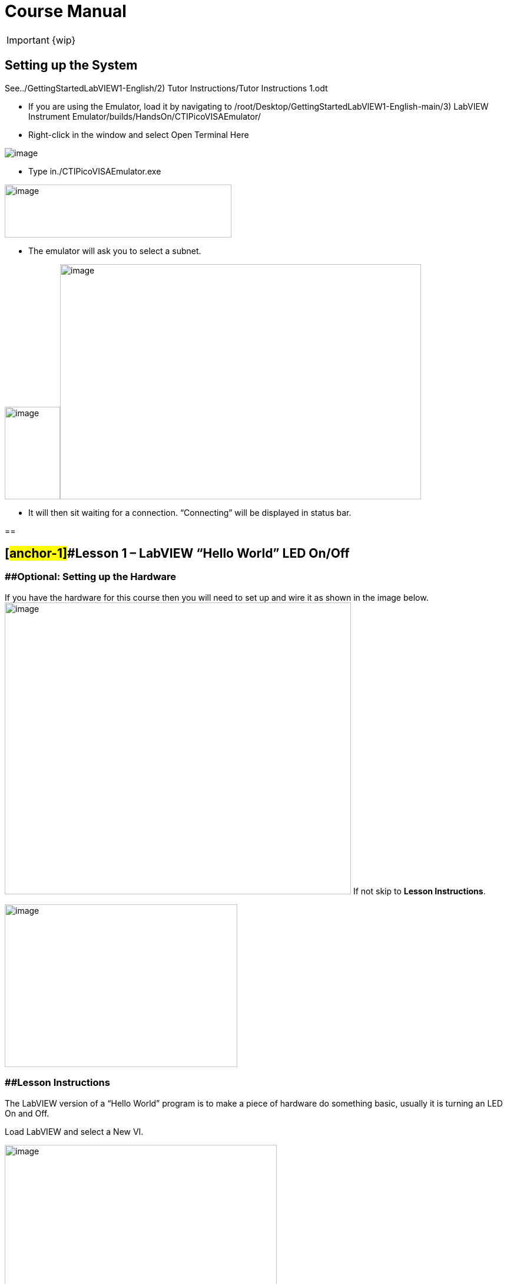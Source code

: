 = Course Manual

IMPORTANT: {wip}



== Setting up the System

See../GettingStartedLabVIEW1-English/2) Tutor Instructions/Tutor
Instructions 1.odt

* If you are using the Emulator, load it by navigating to
/root/Desktop/GettingStartedLabVIEW1-English-main/3) LabVIEW Instrument
Emulator/builds/HandsOn/CTIPicoVISAEmulator/
* Right-click in the window and select Open Terminal Here

image::https://github.com/LabVIEWCommunityTraining/GettingStartedLabVIEW1-Espanish/assets/5545396/9edd704c-c81b-4c34-a92f-416af763ec48[image]

* Type in./CTIPicoVISAEmulator.exe

image:Pictures/100000000000033100000232AEED086AC2D5D2B0.png[image,width=385,height=90]

* The emulator will ask you to select a subnet.

image:Pictures/100000000000051E00000366063B2EEA23AE7CB2.png[image,width=94,height=157]image:Pictures/1000000000000532000003648524A07E62A3ED3D.png[image,width=613,height=399]

* It will then sit waiting for a connection. “Connecting” will be
displayed in status bar.

== 

== [#anchor-1]##*Lesson 1* – LabVIEW “Hello World” LED On/Off

=== [#anchor-2]####Optional: Setting up the Hardware 

If you have the hardware for this course then you will need to set up
and wire it as shown in the image
below.image:Pictures/10000201000003930000030165C94B1D606E5457.png[image,width=588,height=495]
If not skip to *Lesson Instructions*.

image:Pictures/10000000000004FB000002CDE0C3A99980ABFA3B.png[image,width=395,height=276]

=== [#anchor-3]####Lesson Instructions

The LabVIEW version of a “Hello World” program is to make a piece of
hardware do something basic, usually it is turning an LED On and Off.

Load LabVIEW and select a New VI.

image:Pictures/100000000000036700000243000AC9CEC77DEE46.png[image,width=462,height=307]

Setup the screen like this:

image:Pictures/100000000000072B0000039E3CAD2D3874009E4F.png[image,width=602,height=304]

In LabVIEW a VI is a Virtual Instrument is equivalent to a function or
module in other languages. A LabVIEW program is made up of 1 or more
VIs.

* In the block diagram right-click and navigate to the HandsOnPi2040
Driver Palette.

image:Pictures/1000020100000524000003B778FEA9D131DB7A2A.png[image,width=582,height=421]

* 
* image:Pictures/100000000000033A000001C861119305A83046D7.png[image,width=551,height=304]Drag
and drop Initialize.vi, WriteDO.vi and Close.vi onto the block diagram
as shown below.

_Notice that the Run-arrow is broken (the run arrow appears in the top
left corner), if you press it, it will list all the reasons why it’s
broken_.

image:Pictures/10000000000001EB000001975DA530E39D30242F.png[image,width=490,height=406]

* LabVIEW will not let you run the source-code until these errors are
sorted. Close the Error List and select all of the Vis. (Left-click drag
on mouse).

* Press Ctrl+space to bring up quick drop and Ctrl+W to wire the VIs
together. Quick drop is an extremely useful productivity tool that ships
with LabVIEW. It allows you to automate repetitive tasks with a few key
combos.

image:Pictures/10000000000000CD0000004283D225DF9AC718C0.png[image,width=205,height=65]

If you press the Run arrow now you will notice that there are only 2
issues listed, good job!

* Press Ctrl-H to bring up the context help window. Hover over
Initialize.vi.
+

image:Pictures/1000000000000183000001040C9A888F8F206406.png[image,width=323,height=217]

_Notice that VISA resource name is *bold*. This means that it needs to
have an input._

* Now, right-click on VISA Resource Name Initialize.vi and select create
constant.

If you press the Run arrow now you will notice that there is only 1
issue left.

image:Pictures/1000000000000174000000E2B513B59FB4D0F5AB.png[image,width=371,height=226]

This VI needs it’s Output and DO Value (True) wiring. So let’s create
constants for them. Use the arrow on the right to select an output.

image:Pictures/1000000000000103000000B083C68EBE97FE6341.png[image,width=259,height=176]

image:Pictures/10000201000000A50000007C627BA86CD5BD2783.png[image,width=165,height=124]It’s
nice to have the constant label shown for booleans.

* Right click on the ‘True’ Boolean Constant. This will bring up a drop
down window, hover over ‘Visible Items’ and select ‘Label’.

image:Pictures/10000201000001790000012FD6937A64CB17F604.png[image,width=293,height=236]

Constants are terminals on the block diagram that supply fixed data
values to the diagram. We’ll discuss data types etc. later in the
session.

* Finally let’s wire in a couple of outputs.

image:Pictures/100000000000015000000117CAC9EE8F055265EF.png[image,width=335,height=278]

* Right-click on IDN for Initialize.vi and select ‘Create Indicator’.
Then we need an error out, so right click at the bottom the Close.vi and
select ‘Create Indicator’.

image:Pictures/1000000000000337000001C88E979705867B61C2.png[image,width=641,height=355]

Notice how the Indicators appear on the Front Panel. We’ll discuss
block-diagrams and front panels in a bit.

Now we have a running program!

However, you will notice the we’ll have an error.

image:Pictures/1000000000000337000001CAF795C47AA666140B.png[image,width=653,height=362]

* 
* We can interrogate the error message to try and get a clue as to why
it all went so wrong. Sometimes it can even be helpful.

image:Pictures/10000000000001A5000000CDF1085F0DF09FEADE.png[image,width=420,height=205]

In this case it is!

image:Pictures/10000000000002680000015CDA2FA29652DEA5C0.png[image,width=425,height=240]

* The VIs don’t know who they are talking to. To fix this, hardware
users need to set the correct VISA reference from the ‘VISA’ drop down
box.. For Emulator users click the ‘Copy’ button, as seen in the image
below and paste the reference in, if you have hardware refresh and
select the ASRL reference.

image:Pictures/1000020100000554000002B640463AF720808239.png[image,width=680,height=346]

* Now press run again.

Here we can see that no errors were apparent and Identity has a value.

image:Pictures/1000000000000337000001C8E8EF315CAA8C6E04.png[image,width=500,height=278]

But more importantly
image:Pictures/100000000000027D0000015B2F1D44B2D356D15C.png[image,width=431,height=235]the
LED on the hardware has turned on.

== [#anchor-4]##**Lesson 2 – **For Loops

=== [#anchor-5]####Optional: Setting up the Hardware

image:Pictures/10000201000003930000030165C94B1D606E5457.png[image,width=605,height=509]Wire
your hardware like the image
below.image:Pictures/10000000000004FB000002CDE0C3A99980ABFA3B.png[image,width=395,height=276]

=== [#anchor-6]####Lesson Instructions

A For Loop executes a sub-diagram a set number of times. In this case
you will learn how to build a program that will blink the previous LED
on and off 10 times each and then stop.

* Make your workspace bigger to allow space for adding objects. Use Ctrl
then drag to expand.

image:Pictures/1000020100000243000001212AC94671CAFB36A5.png[image,width=353,height=170]

image:Pictures/10000201000001EC000000EE628EBD663E5BC167.png[image,width=325,height=160]

* 
* Alternatively select the objects you need to move with the selection
tool and drag them where you want with the mouse, or using the arrows.

Note: press Shift and an arrow key to move selected items quicker.

* Now insert a For Loop, to do this right click anywhere on the block
diagram to bring up the functions palette. Select ‘Structures’ then ‘For
Loop’.

image:Pictures/100000000000036600000231B3B329720B17BF74.png[image,width=484,height=312]

* You will only need to place the For Loop around the WriteDO SubVI (and
the constants attached to it.)

* Once the For Loop has been placed, you will see an ‘N’ in the top left
corner, this is the loop count (or how many times the loop will
execute.)

* Right click on the left hand side of the Loop Count, and select
‘Create a Constant’. For this task you will need the Loop Count to be 20
(10 times on and 10 times off.)

image:Pictures/1000020100000366000002318134A4FE0313E790.png[image,width=476,height=307]

In order for the program to ‘blink’ successfully it will need to know
what the previous loop has executed, therefore you will need a Shift
Register.

* Right click on the edge of the For Loop and select ‘Add Shift
Register.’ Wire the True Constant to the Shift Registers and the DO
(Value) wire terminal.

image:Pictures/100002010000035F000001EE91868BA72B7DD1C1.png[image,width=306,height=196]image:Pictures/10000201000001930000012F23E1CE4C390CBE57.png[image,width=265,height=199]

If you were to run the program at this point the LED would light up, but
would not ‘blink.’

* For a blinking LED you will need to invert the boolean value after
every loop. To do this right click anywhere to bring up the functions
palette. Hover over ‘Boolean’ then select the ‘Not’ Boolean. Wire this
into the shift registers.

image:Pictures/10000201000003630000023DB067792B7A2B90E2.png[image,width=556,height=358]image:Pictures/1000000000000146000000FDDA7B7C4A86F83447.png[image,width=325,height=240]

The program will now work! However, it will execute very fast, and you
will not be able to see the LED blinking. So you need to slow the Loop
down.

* Right click inside the For Loop, hover over ‘Timing.’ There will see
many different timing options. For this you will use the ‘Wait’
function. Select and place inside the Loop.

* Create a constant by right clicking on the left side of the ‘Wait’
function. The ‘Wait’ function executes in milliseconds, therefore to
slow down the Loop by 5 seconds, write 500.

image:Pictures/100002010000050F0000037EA5D1685E99168628.png[image,width=591,height=341]

* Now Run the program. You have successfully used a For Loop to blink
the Digital Output.

== [#anchor-7]####Lesson 3 – While Loops

=== [#anchor-8]####Optional: Setting up the Hardware

Wire your hardware like the image below.

image:Pictures/10000201000003930000030165C94B1D606E5457.png[image,width=621,height=522]image:Pictures/10000000000004FB000002CDE0C3A99980ABFA3B.png[image,width=395,height=276]

=== [#anchor-9]####Lesson Instructions

The While Loop executes the sub-diagram until a specific condition
occurs. It will always execute at least one time.

In this case, you want the LED to continually blink on and off until a
‘Stop’ button is pressed. You can create this using the previously built
program with the For Loop.

* Firstly, right click on the edge of the For Loop, and select ‘Replace
with While Loop’

image:Pictures/1000020100000373000001DA9663B30AE37D4232.png[image,width=506,height=274]

* Now the For Loop has been replaced, the Loop Count is not connected.
This is not needed for a While Loop and can be deleted.

image:Pictures/10000201000003120000011B0AACC49326D2A5D6.png[image,width=521,height=183]

* To add a ‘Stop’ boolean, switch to the front panel window and right
click where you want to place the button. The Controls palette will
appear, select ‘Boolean’ and pick a button. The example uses a ‘Push
Button’ but any will work.

image:Pictures/1000020100000343000002C2BF5FD62D9AD7E1A0.png[image,width=518,height=438]

* Back on the Block Diagram move the new Control Boolean into the While
Loop and wire it up to the Conditional Terminal in the bottom right
corner. If the Button on the Front Panel is pressed when the program is
running then the Loop will end and the ‘blinking’ LED will stop.

=== image:Pictures/100002010000030F0000011DBD1553AEB7E8DDAC.png[image,width=532,height=191]

=== [#anchor-10]####Exercise – Use DI to stop the loop

Hint: wiring diagram for DI

image:Pictures/100000000000035C000002D1886CE271F1F69336.png[image,width=531,height=445]Hint:
VI for DI

image:Pictures/10000000000001E5000001FEC03D5F2539F5B79D.png[image,width=106,height=112]

== [#anchor-11]####Lesson 4 – Event Structure

=== [#anchor-12]####Optional: Setting up the Hardware

Wire your hardware like the image below.

image:Pictures/10000201000003930000030165C94B1D606E5457.png[image,width=613,height=515]image:Pictures/10000000000004FB000002CDE0C3A99980ABFA3B.png[image,width=395,height=276]

=== [#anchor-13]####Lesson Instructions

An Event Structure waits until a certain event occurs, then executes the
appropriate case to handle that event. In this example, we want to press
a buttons and the corresponding light to turn on.

* First lets delete the while loop and its contents. Click on the While
Loop and press the delete key. Do the same for the ‘True’ constant. Then
remove the broken wires with Ctrl+B.

image:Pictures/1000020100000292000001348324DDBAFF93D6D3.png[image,width=618,height=236]

image:Pictures/10000000000002CC000000E3D1CE16936C10ED2C.png[image,width=602,height=106]

* Right click to bring up the Functions Palette, hover over ‘Structures’
then select ‘Event Structure.’ Place the Event Structure on the Block
Diagram.

image:Pictures/1000020100000338000002821B30F14B83268F0D.png[image,width=618,height=481]

* Wire the Initialize VI and the Close VI through the Event Structure.
* image:Pictures/10000201000002FF00000156A3856844627E9BEA.png[image,width=480,height=214]Add
a new Event Case by right clicking on the Selector Label, and select
‘Add Event Case.’
* image:Pictures/100002010000033B000001F981CF6DE115363DBF.png[image,width=316,height=279]image:Pictures/10000201000005D70000039FB2949CC317CC2DD3.png[image,width=528,height=366]Add
the WriteDO.vi by bringing up the Functions Palette, hover over
‘Instrument I/O’, ‘Instr Drivers,’ ‘HandsOnPi2040,’ and select
‘WriteDO.vi.
* Drag the sub VI inside the Event Structure and wire it up. Right click
the Output terminal and create a Constant.
* image:Pictures/100002010000016C0000012D62B1799FC65FBB0F.png[image,width=316,height=261]Change
the Output from ‘No DO – Error’ to ‘DO1’ by clicking the drop down arrow
on the Output Constant.

image:Pictures/100002010000014D0000012705BB693656EF26D0.png[image,width=297,height=263]

* Next we need to add a button for the Digital Output. Go to the Front
Panel, and right click anywhere to bring up the Controls Palette. Hover
over ‘Boolean,’ and select ‘Push Button’
* image:Pictures/10000201000002DB000002CF3F5733874B7CC9FC.png[image,width=531,height=505]image:Pictures/100002010000014E0000012B7BF40CC1B6F19E27.png[image,width=334,height=299]Wire
the new Boolean Control into the ‘DO Value’ terminal.
* Right click on the Label Selector as we need to ‘Edit Events Handled
by This Case.’
* image:Pictures/10000201000001660000013C2ED62B0536FBFF8C.png[image,width=358,height=316]This
will bring up the ‘Edit Events’ window. Select ‘Boolean.’

image:Pictures/100002010000030C0000026080F4C7F0BE99289C.png[image,width=618,height=482]

* This Event Case is now complete. We will need 3 more Event Cases, each
one corresponding to a LED. The easiest way to do this is to right click
the Label Selector, and select ‘Duplicate Event Case.’
* image:Pictures/100002010000015F0000013A6C0307EDBAE30F54.png[image,width=351,height=314]Select
‘Boolean 2’ on the Edit Events window.

image:Pictures/100002010000030B00000260C65E38B60578DC61.png[image,width=618,height=482]

* It’s important to change the DO Constant when the case has been
duplicated. (DO1 for Boolean, DO2 for Boolean 2, etc.) Duplicate this
case 2 more times for DO3, and DO4.
* image:Pictures/10000201000001530000012C82BEEF52D2B95BC3.png[image,width=338,height=300]At
this point your Front Panel may look a little messy, take some time to
clean it up. This will make it easier to use when you have finished
building the program.

image:Pictures/1000020100000152000000E39F9D8623AD8AC52E.png[image,width=338,height=226]image:Pictures/100002010000013A000000EBD0F1A6E815D6B8C1.png[image,width=308,height=230]You
will be able to Run the program now, however, it will Stop after one
Boolean has been selected. We can make this more efficient.

* Back on the Block Diagram we will need to add a While Loop. Right
click to bring up the Functions Palette, hover over ‘Structures’ and
select ‘While Loop.’
* image:Pictures/100002010000024600000298A1DCC5CEE0314256.png[image,width=505,height=576]image:Pictures/10000201000001C8000001955FCB6BF08C0937AF.png[image,width=391,height=348]Place
the While Loop around the Event Structure.
+
* Go to the Front Panel, so we can add a ‘Stop’ button that we’ll
connect to the Loop Condition. Right click to bring up the Controls
Palette, hover over ‘Boolean, then select ‘Stop Button.’
* image:Pictures/10000201000002B60000022D8024972D6EFF9511.png[image,width=618,height=496]image:Pictures/100002010000025F000001E8692AF4F374556359.png[image,width=607,height=402]We
will also need to create a new Event Case for this Stop button. Right
click on the Selector Label and select ‘Add Event Case.’
+
* Place the ‘Stop’ control inside the new case.
* image:Pictures/10000201000001BD000001942166127156529996.png[image,width=445,height=403]Right
click the Selector Label and select ‘Edit Events Handled by This Case’

image:Pictures/10000201000001FC0000019AFCBA1D6EF453119D.png[image,width=508,height=410]

* When the ‘Edit Events’ window pops up choose the ‘stop’ option in the
‘Event Sources’ table.
* image:Pictures/10000201000003130000026762BBF00EADEB6910.png[image,width=618,height=483]Our
last step is to wire a ‘True’ constant to the Loop condition. Right
click to bring up the Functions Palette, hover over ‘Boolean’ and select
‘True Constant.’
* Place the Constant inside the Event Structure.
+
image:Pictures/10000201000002B60000025E1DA9C3313573E43A.png[image,width=472,height=412]
* Wire the constant to the Loop Condition, like the image below.
* image:Pictures/10000201000001BE00000193DCE0F91297DFC428.png[image,width=413,height=373]The
program will now run successfully. You will be able to turn the LEDs on
and off as many times as you want. You can use the Stop button to stop
the execution of the program.

== 

== [#anchor-14]####Lesson 5 – Numbers, Graphs and Charts

=== [#anchor-15]####Optional: Setting up the Hardware (Analog input)

Wire your hardware like the image below.

image:Pictures/1000000000000353000002CD3ED04DCA7578AFAF.png[image,width=511,height=431]

=== image:Pictures/1000020100000219000002B855A7277BAF6E418A.png[image,width=217,height=281]image:Pictures/100002010000054800000351543165E1F212E2E9.png[image,width=454,height=285]

=== [#anchor-16]####Lesson Instructions

==== [#anchor-17]####Analog Input

Now you have made working programs using Digital Inputs and Outputs,
it’s time to have a look at the Analog Inputs and Outputs.

For this lesson you will be focusing on the Analog Inputs.

image:Pictures/10000201000003DB000003623B6B1D0F5E7D1A11.png[image,width=473,height=415]image:Pictures/100002010000015D0000022C7527E2FBC696CF0B.png[image,width=130,height=227]

* Like the lessons before, start with placing the Initialize.vi, and the
Close.vi on a new Block Diagram.

* Right click to bring up the Functions Palette. Follow along with the
image below and place the ReadAI.vi on the diagram.
* image:Pictures/10000201000004BA000003B1BCF5AFB7B8EF2703.png[image,width=548,height=428]You
want to create a constant by right clicking on Analog Input on the left
of the ReadAIs.vi, and selecting Create Constant.

image:Pictures/10000201000002A7000002D4B47E28745E7624AF.png[image,width=399,height=246]

* image:Pictures/100002010000033F000002F0FD9024F38611D482.png[image,width=398,height=360]Create
an Indicator for the Analog value on the right side of the vi.
* image:Pictures/1000000000000268000000FC858524B7BC054B39.png[image,width=417,height=96]Wire
your program like the image below.
+
The program will successfully run at this point, however, it will
execute too fast to move the Analog Sticks for continuous data.
* Timage:Pictures/1000020100000339000001C99249D6CF9547F81A.png[image,width=465,height=258]o
fix this issue, you can add a While Loop. Bring up the Functions
Palette, then ‘Structures’, and select ‘While Loop’. Place this around
the ReadAIs.vi, but leave space for other functions.
* [#anchor-18]##image:Pictures/10000201000003000000016936B1FBFF840CED08.png[image,width=477,height=224]A
While Loop will not work without adding a Loop Condition. In most cases
this will simply be a Stop Boolean. Right click on the Loop Condition
and ‘Create Control’.
+
image:Pictures/100002010000021F000000F3840B7F8E8811D160.png[image,width=330,height=148]This
will automatically add a Stop Boolean onto the Front Panel.
* You can run the program now and when you turn the Analog Sticks the
value will show.

image:Pictures/1000020100000715000003642A250100CA460F6B.png[image,width=373,height=146]If
you are using physical Pico Bread Board and Analog Board you will notice
the ‘Value’ Indicator will flicker between numbers, this is normal and
is simply extra ‘noise’ from the equipment.

* However, it is also possible to replace this with a Chart which will
show the data continuously.
image:Pictures/100002010000056900000211EC6DD98EE8316E36.png[image,width=486,height=259]Right
click on the Value Indicator, and hover over Replace. This will bring up
the Control Palette. Select Graph and then a Waveform Chart.
image:Pictures/1000020100000335000003898FCCF1755846F683.png[image,width=397,height=338]

==== [#anchor-19]####Analog Output (Write)

=== [#anchor-20]####Optional: Setting up the Hardware (Analog Output)

Wire your hardware like the image below.

image:Pictures/10000000000002C600000255D8463F14751615C5.png[image,width=485,height=407]

image:Pictures/1000020100000311000001EE595117C19F635F0D.png[image,width=563,height=354]

* image:Pictures/100002010000048600000356FC26A79B1171D030.png[image,width=511,height=377]Beginning
with a Block Diagram with an Initialize.vi and a Close.vi. Right click
to bring up the Functions Palette. Follow along with the image below and
add the WriteAO.vi onto the diagram.
* Wire up the 3 VIs.
* Right click on the ‘Analog Output’ terminal and Create a Constant. For
this exercise the Analog Output will produce 2 different pieces of
numerical data, therefore 2 constants will be grouped
intimage:Pictures/10000201000001CC000001339B0425CBF2BAE765.png[image,width=288,height=172]o
a Cluster.

image:Pictures/1000020100000044000000961E71DDDB04AD0C42.png[image,width=36,height=79]

* You will need to create a Bundle. Right click on the Block Diagram to
bring up the Functions palette, hover over ‘Cluster, Class, & Variant,
then select ‘Bundle By Name.’

image:Pictures/100002010000033F0000015B48C83A00622A6687.png[image,width=521,height=193]

* Delete the wire connected to the subVI, as it needs to be wired into
the bundle you built before.
* image:Pictures/1000020100000112000000C821EBA7FC7AB49C5A.png[image,width=207,height=151]Wire
the bundle and the like the image below.
* Once wired
uimage:Pictures/10000201000001E4000000EF88CA8E9734F018E9.png[image,width=403,height=172]p,
you will notice that the bundle has the label ‘Duty’. Expand the Bundle
down so the ‘Frequency’ label is
visiimage:Pictures/10000201000000DC000000C4885C9DE58C6D062E.png[image,width=196,height=174]ble.
* Right click at the edge of the bundle and create Constants for ‘Duty’
and ‘Frequency.’
* image:Pictures/100000000000021F000000E80B4B038809A0E38E.png[image,width=401,height=171]The
fimage:Pictures/1000020100000262000001247299D8FA18AE2F04.png[image,width=542,height=234]ront
panel should look like the image below. However, this needs some
adjusting.
+
_Using ‘Numeric Control’ may be a little fiddly when the program runs,
so in this case you will swap these out for ‘Vertical Pointer Slides.’_
* image:Pictures/100002010000022D000001D858C32932C7AF9AEA.png[image,width=382,height=298]image:Pictures/100000000000008C000000AE269AA1DB2BE1505A.png[image,width=108,height=134]Right
click on the ‘Duty’ Control and hover over ‘Replace.’ Select ‘Numeric’
and then ‘Vertical Pointer Slide.’ Do the same for the ‘Frequency’
Control.
* image:Pictures/100002010000021F000001BFA380DBA7C8F34BFB.png[image,width=486,height=400]You
will need to change the ‘Scale’ of the ‘Frequency’ slider. Right click
on the Slider, select ‘Scale’, ‘Mapping’, then ‘Logarithmic.’

_A logarithmic scale is useful when the data you are displaying is much
less or much more than the rest of the data, or when the percentage
differences between values are important. _

* The ‘Duty’ slider can stay as a Linear scale.
* image:Pictures/10000201000000D7000000EDBBACE07AE141E37D.png[image,width=148,height=183]image:Pictures/10000201000000FE000000C79012D6312FC25E4A.png[image,width=178,height=184]Now
you need to set the top and bottom points on the sliders. You will only
need to change the highest point for ‘Duty’. Set it to ‘1’.
* For ‘Frequency’ the lowest point should be ‘10’ and the highest
‘500,000.’

Now let’s head back to the Block Diagram and finish building the
program.

* image:Pictures/100002010000027900000151000F79335E1B6B35.png[image,width=370,height=336]Bring
up the Functions Palette by right clicking on the Block Diagram, hover
over ‘Structures’ and select a For Loop. Place the For Loop around the
WriteAO.vi.
* A For Loop needs a ‘Loop Count.’ Choose a number that will allow you
to time to use the dials and see how it executes on the Waveform Chart.

image:Pictures/100002010000012D000000A7088DF62399ECFF01.png[image,width=301,height=167]

* You will need to slow down the Program before running it. Bring up the
Functions Palette, select ‘Timing’ and place the ‘Wait (ms)’ function
inside the For Loop.
* Righimage:Pictures/100002010000034E0000026195BD5436163DE4AD.png[image,width=519,height=374]t
click the left hand terminal on the Wait function and create a Constant.
Type in ‘100’ this will slow the program down enough for you to see the
results.
+
image:Pictures/1000020100000124000000878FA1E712144EAE15.png[image,width=292,height=135]
* image:Pictures/1000020100000780000003C9D530B0D176C17462.png[image,width=680,height=343]You
can now run your program. Move the Vertical Pointer Slides up and down
and you will be results will show on the Emulator.

==== [#anchor-21]####Analog Output (Read)

If you want a more accurate representation for the ‘Duty’ and
‘Frequency’ sliders you can use the ReadAOs.vi.

Place the ReadAOs.vi inside the For Loop by repeat the same process you
learnt at the beginning of the
Anaimage:Pictures/1000020100000518000003A7E78FBE941C432674.png[image,width=528,height=379]log
Output (Write) lesson.

* image:Pictures/10000201000002630000016735D9119529E2F37C.png[image,width=451,height=265]Wire
the subVI as show in the image below. Right click on the ‘AnalogOutput’
terminal and create a Constant, then create an Indicator for the
‘AnOutValues.’
* image:Pictures/1000020100000158000000AED1A9006DCDA3030F.png[image,width=218,height=110]You
can now run the program, and you will see the Values for ‘Duty’ and
‘Frequency’ on the Front Panel.

If you are
usimage:Pictures/10000201000003D6000003355240680D683DCBEE.png[image,width=529,height=442]ing
the Simulator the values for both will appear on the Emulator.

== [#anchor-22]####General Concepts

=== [#anchor-23]####VIs (Virtual Instruments)

Programs in LabVIEW are called VIs (Virtual Instruments). In other
programming languages a VI is similar to a function or a subroutine. A
VI includes a Front Panel and a Block Diagram, the VIs Icon and its
Connector Pane.

* Front Panel
+
The front panel window is the user interface for the VI. You create the
window with controls and indicators, these are the interactive input and
output terminals of the VI.
+
* Block Diagram
+
The Block Diagram is where you will create the code for your program.
The block diagram will implement graphical representations of functions
to control the objects on the front panel. Objects on the front panel
will appear as terminals on the block diagram.
+
* Icons, Connector Panes, and SubVIs
+
The icon and connector pane allow you to use and view the VI in another
VI. This is called a SubVI, to use a SubVI you must build a connector
pane. Customising the Icon is recommended to help with reading and
understanding the program.
** The Icon is displayed in the upper right corner of the VI, it is a
graphical representation of the VI. The icon can be customised with text
and images to help identify what the VI does.
** The connector pane is a set of terminals on the icon the corresponds
to the controls and indicators of the VI.

image:Pictures/100002010000008800000074F53D1EE56C02625F.png[image,width=93,height=95]image:Pictures/100002010000007400000081A283B9F8FCE6C670.png[image,width=92,height=85]

=== 

=== [#anchor-24]####Data **T**ypes

Each variable in a program must have a data type. The data types
determines what type of value the variable will hold.

Numeric –

* Integer (int) – whole numbers (e.g., -700, 0, 700)
* Floating point (float) – numbers with fractions (decimals) (e.g.,
700.0, 0.7)

Boolean – represents 2 states (e.g., true, or false, 1 or 0)

String – sequence of characters, digits, or symbols – always treated as
text (e.g., hello)

Enumerated type – predefined unique values (can be text or numerical)
(e.g., rock (0) jazz (1)

Character – a single letter, digit, punctuation mark, symbol, or blank
space.

Array – stores multiple elements in a specific order. Note: black means
no datatype selected. Drop another datatype into the array to make an
array of that datatype.

image:Pictures/1000020100000451000000F3ECA8E5829661F30E.png[image,width=734,height=161]

_Note: right click on a data type terminal and select ‘View as Icon’
depending on your preference. (The 2_^_nd_^_ row shows the terminals as
icons.)_

=== 

=== [#anchor-25]####While Loops

While Loops allow portions of a program to execute repeatedly until a
certain condition is met.

[arabic]
. image:Pictures/1000020100000128000000DFE232CC16178E3979.png[image,width=257,height=190]Iteration
Terminal – the iteration terminal provides the current loop iteration.
+
. Conditional Terminal – Evaluates a Boolean input value at the end of
each loop iteration, if the conditional terminal is met then the loop
stops.
+

=== [#anchor-26]####For Loops

A For Loop executes a sub-diagram a certain number of times. This value
is wired to the Count Terminal (N).

image:Pictures/100002010000011A000000D9C3EC0DAD379A8176.png[image,width=275,height=210]

[arabic]
. Iteration Loop – Indicates the number of completed iterations.
+
. Count Terminal – Specifies the number of times to execute the code
inside the For Loop.

=== [#anchor-27]####Event Structures

An Event Structure waits until an event occurs, then executes the
appropriate case to handle that event.

image:Pictures/1000020100000116000000D88A2A753B54F7230E.png[image,width=298,height=232]

[arabic]
. The event selector label specifies which events cause the displayed
case to execute.
+
. The Timeout terminals specifies the number of milliseconds to wait for
an event before timing out.

[arabic]
. The Event Data Node identifies the data LabVIEW returns when an event
occurs
